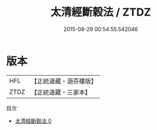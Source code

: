 #+TITLE: 太清經斷穀法 / ZTDZ

#+DATE: 2015-08-29 00:54:55.542046
* 版本
 |       HFL|【正統道藏・涵芬樓版】|
 |      ZTDZ|【正統道藏・三家本】|
目次
 - [[file:KR5c0243_000.txt][太清經斷穀法 0]]
